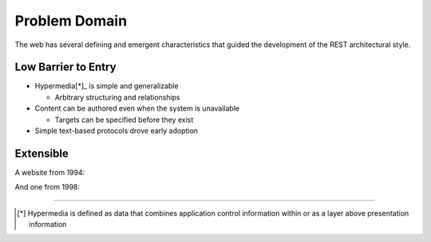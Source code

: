 ##############
Problem Domain
##############

The web has several defining and emergent characteristics that guided the
development of the REST architectural style.

***********************
Low Barrier to Entry
***********************

* Hypermedia[*]_ is simple and generalizable

  + Arbitrary structuring and relationships

* Content can be authored even when the system is unavailable

  + Targets can be specified before they exist

* Simple text-based protocols drove early adoption

***********************
Extensible
***********************

A website from 1994:

.. image:: img/website_1994.png

And one from 1998:

.. image:: img/website_1998.jpg

....

.. [*] Hypermedia is defined as data that combines application control
       information within or as a layer above presentation information
